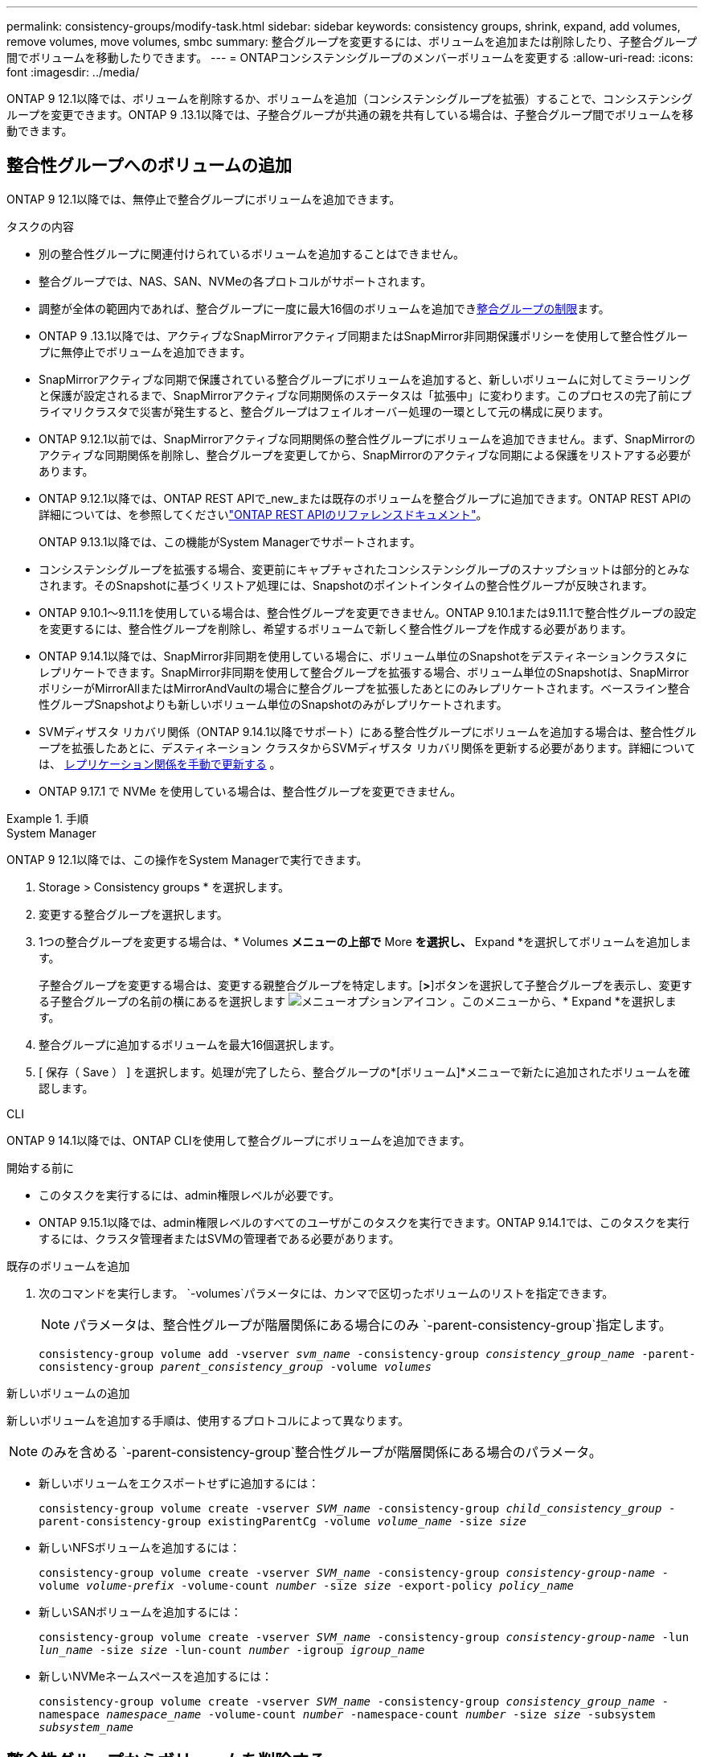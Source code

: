 ---
permalink: consistency-groups/modify-task.html 
sidebar: sidebar 
keywords: consistency groups, shrink, expand, add volumes, remove volumes, move volumes, smbc 
summary: 整合グループを変更するには、ボリュームを追加または削除したり、子整合グループ間でボリュームを移動したりできます。 
---
= ONTAPコンシステンシグループのメンバーボリュームを変更する
:allow-uri-read: 
:icons: font
:imagesdir: ../media/


[role="lead"]
ONTAP 9 12.1以降では、ボリュームを削除するか、ボリュームを追加（コンシステンシグループを拡張）することで、コンシステンシグループを変更できます。ONTAP 9 .13.1以降では、子整合グループが共通の親を共有している場合は、子整合グループ間でボリュームを移動できます。



== 整合性グループへのボリュームの追加

ONTAP 9 12.1以降では、無停止で整合グループにボリュームを追加できます。

.タスクの内容
* 別の整合性グループに関連付けられているボリュームを追加することはできません。
* 整合グループでは、NAS、SAN、NVMeの各プロトコルがサポートされます。
* 調整が全体の範囲内であれば、整合グループに一度に最大16個のボリュームを追加できxref:limits.html[整合グループの制限]ます。
* ONTAP 9 .13.1以降では、アクティブなSnapMirrorアクティブ同期またはSnapMirror非同期保護ポリシーを使用して整合性グループに無停止でボリュームを追加できます。
* SnapMirrorアクティブな同期で保護されている整合グループにボリュームを追加すると、新しいボリュームに対してミラーリングと保護が設定されるまで、SnapMirrorアクティブな同期関係のステータスは「拡張中」に変わります。このプロセスの完了前にプライマリクラスタで災害が発生すると、整合グループはフェイルオーバー処理の一環として元の構成に戻ります。
* ONTAP 9.12.1以前では、SnapMirrorアクティブな同期関係の整合性グループにボリュームを追加できません。まず、SnapMirrorのアクティブな同期関係を削除し、整合グループを変更してから、SnapMirrorのアクティブな同期による保護をリストアする必要があります。
* ONTAP 9.12.1以降では、ONTAP REST APIで_new_または既存のボリュームを整合グループに追加できます。ONTAP REST APIの詳細については、を参照してくださいlink:https://docs.netapp.com/us-en/ontap-automation/reference/api_reference.html#access-a-copy-of-the-ontap-rest-api-reference-documentation["ONTAP REST APIのリファレンスドキュメント"^]。
+
ONTAP 9.13.1以降では、この機能がSystem Managerでサポートされます。

* コンシステンシグループを拡張する場合、変更前にキャプチャされたコンシステンシグループのスナップショットは部分的とみなされます。そのSnapshotに基づくリストア処理には、Snapshotのポイントインタイムの整合性グループが反映されます。
* ONTAP 9.10.1～9.11.1を使用している場合は、整合性グループを変更できません。ONTAP 9.10.1または9.11.1で整合性グループの設定を変更するには、整合性グループを削除し、希望するボリュームで新しく整合性グループを作成する必要があります。
* ONTAP 9.14.1以降では、SnapMirror非同期を使用している場合に、ボリューム単位のSnapshotをデスティネーションクラスタにレプリケートできます。SnapMirror非同期を使用して整合グループを拡張する場合、ボリューム単位のSnapshotは、SnapMirrorポリシーがMirrorAllまたはMirrorAndVaultの場合に整合グループを拡張したあとにのみレプリケートされます。ベースライン整合性グループSnapshotよりも新しいボリューム単位のSnapshotのみがレプリケートされます。
* SVMディザスタ リカバリ関係（ONTAP 9.14.1以降でサポート）にある整合性グループにボリュームを追加する場合は、整合性グループを拡張したあとに、デスティネーション クラスタからSVMディザスタ リカバリ関係を更新する必要があります。詳細については、 xref:../data-protection/update-replication-relationship-manual-task.html[レプリケーション関係を手動で更新する] 。
* ONTAP 9.17.1 で NVMe を使用している場合は、整合性グループを変更できません。


.手順
[role="tabbed-block"]
====
.System Manager
--
ONTAP 9 12.1以降では、この操作をSystem Managerで実行できます。

. Storage > Consistency groups * を選択します。
. 変更する整合グループを選択します。
. 1つの整合グループを変更する場合は、* Volumes *メニューの上部で* More *を選択し、* Expand *を選択してボリュームを追加します。
+
子整合グループを変更する場合は、変更する親整合グループを特定します。[*>*]ボタンを選択して子整合グループを表示し、変更する子整合グループの名前の横にあるを選択します image:../media/icon_kabob.gif["メニューオプションアイコン"] 。このメニューから、* Expand *を選択します。

. 整合グループに追加するボリュームを最大16個選択します。
. [ 保存（ Save ） ] を選択します。処理が完了したら、整合グループの*[ボリューム]*メニューで新たに追加されたボリュームを確認します。


--
.CLI
--
ONTAP 9 14.1以降では、ONTAP CLIを使用して整合グループにボリュームを追加できます。

.開始する前に
* このタスクを実行するには、admin権限レベルが必要です。
* ONTAP 9.15.1以降では、admin権限レベルのすべてのユーザがこのタスクを実行できます。ONTAP 9.14.1では、このタスクを実行するには、クラスタ管理者またはSVMの管理者である必要があります。


.既存のボリュームを追加
. 次のコマンドを実行します。 `-volumes`パラメータには、カンマで区切ったボリュームのリストを指定できます。
+

NOTE: パラメータは、整合性グループが階層関係にある場合にのみ `-parent-consistency-group`指定します。

+
`consistency-group volume add -vserver _svm_name_ -consistency-group _consistency_group_name_ -parent-consistency-group _parent_consistency_group_ -volume _volumes_`



.新しいボリュームの追加
新しいボリュームを追加する手順は、使用するプロトコルによって異なります。


NOTE: のみを含める `-parent-consistency-group`整合性グループが階層関係にある場合のパラメータ。

* 新しいボリュームをエクスポートせずに追加するには：
+
`consistency-group volume create -vserver _SVM_name_ -consistency-group _child_consistency_group_ -parent-consistency-group existingParentCg -volume _volume_name_ -size _size_`

* 新しいNFSボリュームを追加するには：
+
`consistency-group volume create -vserver _SVM_name_ -consistency-group _consistency-group-name_ -volume _volume-prefix_ -volume-count _number_ -size _size_ -export-policy _policy_name_`

* 新しいSANボリュームを追加するには：
+
`consistency-group volume create -vserver _SVM_name_ -consistency-group _consistency-group-name_ -lun _lun_name_ -size _size_ -lun-count _number_ -igroup _igroup_name_`

* 新しいNVMeネームスペースを追加するには：
+
`consistency-group volume create -vserver _SVM_name_ -consistency-group _consistency_group_name_ -namespace _namespace_name_ -volume-count _number_ -namespace-count _number_ -size _size_ -subsystem _subsystem_name_`



--
====


== 整合性グループからボリュームを削除する

整合性グループから削除したボリュームは削除されません。クラスタ内でアクティブなままです。

.タスクの内容
* SnapMirrorのアクティブな同期関係またはSVMディザスタリカバリ関係の整合性グループからボリュームを削除することはできません。最初にSnapMirrorアクティブな同期関係を削除して整合性グループを変更してから、関係を再確立する必要があります。
* 削除処理後に整合グループにボリュームが含まれていない場合、その整合グループは削除されます。
* ボリュームを整合グループから削除しても、整合グループの既存のSnapshotは維持されますが、無効とみなされます。既存のSnapshotを使用して整合グループの内容をリストアすることはできません。ボリューム単位のSnapshotは引き続き有効です。
* クラスタからボリュームを削除すると、そのボリュームは整合グループから自動的に削除されます。
* ONTAP 9 .10.1または9.11.1で整合グループの設定を変更するには、整合グループを削除してから、必要なメンバーボリュームを含む新しい整合グループを作成する必要があります。
* クラスターからボリュームを削除すると、整合性グループからも自動的に削除されます。


[role="tabbed-block"]
====
.System Manager
--
ONTAP 9 12.1以降では、この操作をSystem Managerで実行できます。

.手順
. Storage > Consistency groups * を選択します。
. 変更する単一整合グループまたは子整合グループを選択します。
. 整合グループから削除する個 々 のボリュームの横にあるチェックボックスをオンにします。
. 「*」「整合グループからボリュームを削除する*」を選択します。
. ボリュームを削除すると整合性グループのすべてのSnapshotが無効になることを理解していることを確認し、*[削除]*を選択します。


--
.CLI
--
ONTAP 9 14.1以降では、CLIを使用して整合グループからボリュームを削除できます。

.開始する前に
* このタスクを実行するには、admin権限レベルが必要です。
* ONTAP 9.15.1以降では、admin権限レベルのすべてのユーザがこのタスクを実行できます。ONTAP 9.14.1では、このタスクを実行するには、クラスタ管理者またはSVMの管理者である必要があります。


.ステップ
. ボリュームを削除します。 `-volumes`パラメータには、カンマで区切ったボリュームのリストを指定できます。
+
パラメータは、整合性グループが階層関係にある場合にのみ `-parent-consistency-group`指定します。

+
`consistency-group volume remove -vserver _SVM_name_ -consistency-group _consistency_group_name_ -parent-consistency-group _parent_consistency_group_name_ -volume _volumes_`



--
====


== 整合グループ間でのボリュームの移動

ONTAP 9 .13.1以降では、親を共有する子整合グループ間でボリュームを移動できます。

.タスクの内容
* ボリュームは、同じ親整合グループにネストされた整合グループ間でのみ移動できます。
* 既存の整合性グループSnapshotは無効になり、整合性グループSnapshotとしてアクセスできなくなります。個 々 のボリュームSnapshotは有効なままです。
* 親整合グループのSnapshotは引き続き有効です。
* 子整合グループからすべてのボリュームを移動すると、その整合グループは削除されます。
* 整合グループに対する変更は、に従う必要がありxref:limits.html[整合グループの制限]ます。


[role="tabbed-block"]
====
.System Manager
--
ONTAP 9 12.1以降では、この操作をSystem Managerで実行できます。

.手順
. Storage > Consistency groups * を選択します。
. 移動するボリュームを含む親整合性グループを選択します。子コンシステンシグループを検索し、[**ボリューム*]メニューを展開します。移動するボリュームを選択します。
. **移動**を選択します。
. ボリュームを新しい整合グループと既存のグループのどちらに移動するかを選択します。
+
.. 既存のコンシステンシグループに移動するには、**既存の子コンシステンシグループ**を選択し、ドロップダウンメニューからコンシステンシグループの名前を選択します。
.. 新しいコンシステンシグループに移動するには、[**新しい子コンシステンシグループ*]を選択します。新しい子整合グループの名前を入力し、コンポーネントタイプを選択します。


. **移動**を選択します。


--
.CLI
--
ONTAP 9 14.1以降では、ONTAP CLIを使用して整合グループ間でボリュームを移動できます。

.開始する前に
* このタスクを実行するには、admin権限レベルが必要です。
* ONTAP 9.15.1以降では、admin権限レベルのすべてのユーザがこのタスクを実行できます。ONTAP 9.14.1では、このタスクを実行するには、クラスタ管理者またはSVMの管理者である必要があります。


.新しい子整合性グループにボリュームを移動する
. 次のコマンドは、指定したボリュームを含む新しい子整合グループを作成します。
+
新しい整合性グループを作成するときに、新しいSnapshot、QoS、階層化ポリシーを指定できます。

+
`consistency-group volume reassign -vserver _SVM_name_ -consistency-group _source_child_consistency_group_ -parent-consistency-group _parent_consistency_group_ -volume _volumes_ -new-consistency-group _consistency_group_name_ [-snapshot-policy _policy_ -qos-policy _policy_ -tiering-policy _policy_]`



.既存の子整合性グループにボリュームを移動する
. ボリュームを再割り当てします。 `-volumes`パラメータには、ボリューム名をカンマで区切って指定できます。
+
`consistency-group volume reassign -vserver _SVM_name_ -consistency-group _source_child_consistency_group_ -parent-consistency-group _parent_consistency_group_ -volume _volumes_ -to-consistency-group _target_consistency_group_`



--
====
.関連情報
* xref:limits.html[整合グループの制限]
* xref:clone-task.html[整合グループのクローニング]

